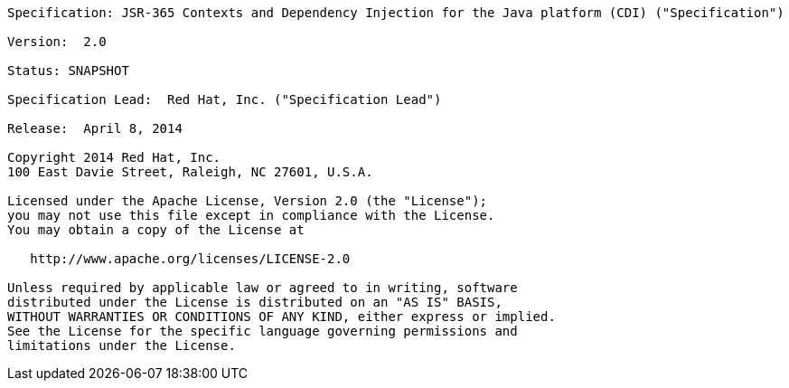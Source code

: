 ....

Specification: JSR-365 Contexts and Dependency Injection for the Java platform (CDI) ("Specification")

Version:  2.0

Status: SNAPSHOT

Specification Lead:  Red Hat, Inc. ("Specification Lead")

Release:  April 8, 2014

Copyright 2014 Red Hat, Inc.
100 East Davie Street, Raleigh, NC 27601, U.S.A.

Licensed under the Apache License, Version 2.0 (the "License");
you may not use this file except in compliance with the License.
You may obtain a copy of the License at

   http://www.apache.org/licenses/LICENSE-2.0

Unless required by applicable law or agreed to in writing, software
distributed under the License is distributed on an "AS IS" BASIS,
WITHOUT WARRANTIES OR CONDITIONS OF ANY KIND, either express or implied.
See the License for the specific language governing permissions and
limitations under the License.

....
